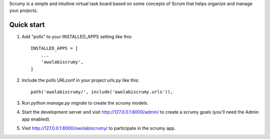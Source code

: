 Scrumy is a simple and intuitive virtual task board based on some concepts of Scrum that helps organize and manage your projects.

Quick start
-----------

1. Add "polls" to your INSTALLED_APPS setting like this::

    INSTALLED_APPS = [
        ...
        'owolabiscrumy',
    ]

2. Include the polls URLconf in your project urls.py like this::

    path('owolabiscrumy/', include('owolabiscrumy.urls')),

3. Run `python manage.py migrate` to create the scrumy models.

4. Start the development server and visit http://127.0.0.1:8000/admin/
   to create a scrumy goals (you'll need the Admin app enabled).

5. Visit http://127.0.0.1:8000/owolabiscrumy/ to participate in the scrumy app.